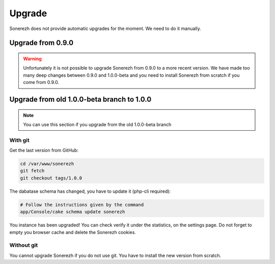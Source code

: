 =======
Upgrade
=======

Sonerezh does not provide automatic upgrades for the moment. We need to do it manually.

------------------
Upgrade from 0.9.0
------------------

.. warning:: Unfortunately it is not possible to upgrade Sonerezh from 0.9.0 to a more recent version. We have made too many deep changes between 0.9.0 and 1.0.0-beta and you need to install Sonerezh from scratch if you come from 0.9.0.

-------------------------------------------
Upgrade from old 1.0.0-beta branch to 1.0.0
-------------------------------------------

.. note:: You can use this section if you upgrade from the old 1.0.0-beta branch

^^^^^^^^
With git
^^^^^^^^
Get the last version from GitHub:

.. code-block:: sh

    cd /var/www/sonerezh
    git fetch
    git checkout tags/1.0.0

The dabatase schema has changed, you have to update it (php-cli required):

.. code-block:: sh

    # Follow the instructions given by the command
    app/Console/cake schema update sonerezh

You instance has been upgraded! You can check verify it under the statistics, on the settings page. Do not forget to empty you browser cache and delete the Sonerezh cookies.

^^^^^^^^^^^
Without git
^^^^^^^^^^^
You cannot upgrade Sonerezh if you do not use git. You have to install the new version from scratch.

